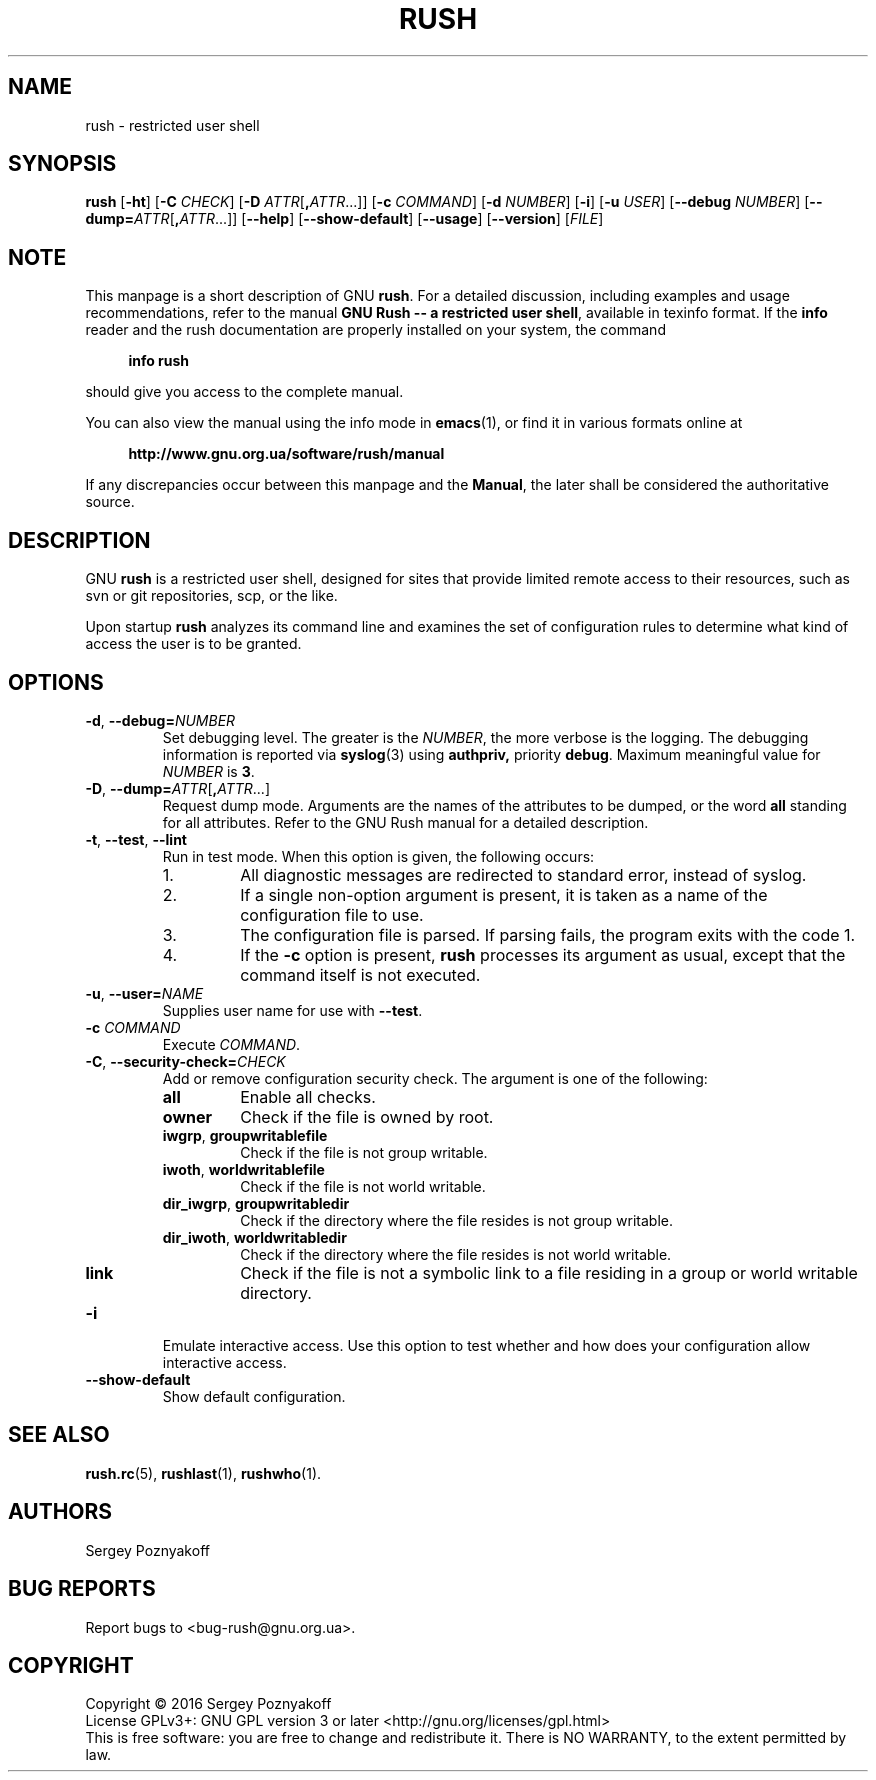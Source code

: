 .\" This file is part of GNU Rush.
.\" Copyright (C) 2016-2019 Sergey Poznyakoff
.\"
.\" GNU Rush is free software; you can redistribute it and/or modify
.\" it under the terms of the GNU General Public License as published by
.\" the Free Software Foundation; either version 3, or (at your option)
.\" any later version.
.\"
.\" GNU Rush is distributed in the hope that it will be useful,
.\" but WITHOUT ANY WARRANTY; without even the implied warranty of
.\" MERCHANTABILITY or FITNESS FOR A PARTICULAR PURPOSE.  See the
.\" GNU General Public License for more details.
.\"
.\" You should have received a copy of the GNU General Public License
.\" along with GNU Rush.  If not, see <http://www.gnu.org/licenses/>.
.TH RUSH 8 "April 19, 2019" "RUSH" "Rush User Reference"
.SH NAME
rush \- restricted user shell
.SH SYNOPSIS
\fBrush\fR\
 [\fB\-ht\fR]\
 [\fB\-C\fR \fICHECK\fR]\
 [\fB\-D\fR \fIATTR\fR[\fB,\fIATTR\fR...]]\
 [\fB\-c\fR \fICOMMAND\fR]\
 [\fB\-d\fR \fINUMBER\fR]\
 [\fB\-i\fR]\
 [\fB\-u\fR \fIUSER\fR]\
 [\fB\-\-debug\fR \fINUMBER\fR]\
 [\fB\-\-dump=\fIATTR\fR[\fB,\fIATTR\fR...]]\
 [\fB\-\-help\fR]\
 [\fB\-\-show\-default\fR]\
 [\fB\-\-usage\fR]\
 [\fB\-\-version\fR]\
 [\fIFILE\fR] 
.SH NOTE
This manpage is a short description of GNU \fBrush\fR.  For a detailed
discussion, including examples and usage recommendations, refer to the
manual \fBGNU Rush -- a restricted user shell\fR, available in texinfo
format.  If the \fBinfo\fR reader and the rush documentation are
properly installed on your system, the command
.PP
.RS +4
.B info rush
.RE
.PP
should give you access to the complete manual.
.PP
You can also view the manual using the info mode in
.BR emacs (1),
or find it in various formats online at
.PP
.RS +4
.B http://www.gnu.org.ua/software/rush/manual
.RE
.PP
If any discrepancies occur between this manpage and the
\fBManual\fR, the later shall be considered the authoritative
source.
.SH DESCRIPTION
GNU \fBrush\fR is a restricted user shell, designed for sites that provide
limited remote access to their resources, such as svn or git
repositories, scp, or the like.
.PP
Upon startup \fBrush\fR analyzes its command line and examines the set
of configuration rules to determine what kind of access the user is to
be granted.
.SH OPTIONS
.TP
\fB\-d\fR, \fB\-\-debug=\fINUMBER\fR
Set debugging level.  The greater is the \fINUMBER\fR, the more
verbose is the logging.  The debugging information is reported via
.BR syslog (3)
using
.BR authpriv,
priority
.BR debug .
Maximum meaningful value for \fINUMBER\fR is \fB3\fR.
.TP
\fB\-D\fR, \fB\-\-dump=\fIATTR\fR[\fB,\fIATTR\fR...]
Request dump mode.  Arguments are the names of the attributes to be
dumped, or the word
.B all
standing for all attributes.  Refer to the GNU Rush manual for a
detailed description.
.TP
\fB\-t\fR, \fB\-\-test\fR, \fB\-\-lint
Run in test mode.  When this option is given, the following occurs:
.RS
.nr step 1 1
.IP \n[step].
All diagnostic messages are redirected to standard error, instead of
syslog.
.IP \n+[step].
If a single non-option argument is present, it is taken as a
name of the configuration file to use.
.IP \n+[step].
The configuration file is parsed.  If parsing fails, the program
exits with the code 1.
.IP \n+[step].
If the \fB\-c\fR option is present, \fBrush\fR processes
its argument as usual, except that the command itself is not executed.
.RE
.TP
\fB\-u\fR, \fB\-\-user=\fINAME\fR
Supplies user name for use with \fB\-\-test\fR.
.TP
\fB\-c\fR \fICOMMAND\fR
Execute \fICOMMAND\fR.
.TP
\fB\-C\fR, \fB\-\-security\-check=\fICHECK\fR
Add or remove configuration security check.  The argument is one of
the following:
.RS
.TP
.B all
Enable all checks.
.TP
.B owner
Check if the file is owned by root.
.TP
.BR iwgrp ", " groupwritablefile
Check if the file is not group writable.
.TP
.BR iwoth ", " worldwritablefile
Check if the file is not world writable.
.TP
.BR dir_iwgrp ", " groupwritabledir
Check if the directory where the file resides is not group writable.
.TP
.BR dir_iwoth ", " worldwritabledir
Check if the directory where the file resides is not world writable.
.TP
.BR link
Check if the file is not a symbolic link to a file residing in a group
or world writable directory.
.RE
.TP
.B \-i
Emulate interactive access.  Use this option to test whether and how
does your configuration allow interactive access.
.TP
.B \-\-show\-default
Show default configuration.      
.SH SEE ALSO
.BR rush.rc (5),
.BR rushlast (1),
.BR rushwho (1).
.SH AUTHORS
Sergey Poznyakoff
.SH "BUG REPORTS"
Report bugs to <bug-rush@gnu.org.ua>.
.SH COPYRIGHT
Copyright \(co 2016 Sergey Poznyakoff
.br
.na
License GPLv3+: GNU GPL version 3 or later <http://gnu.org/licenses/gpl.html>
.br
.ad
This is free software: you are free to change and redistribute it.
There is NO WARRANTY, to the extent permitted by law.
.\" Local variables:
.\" eval: (add-hook 'write-file-hooks 'time-stamp)
.\" time-stamp-start: ".TH [A-Z_][A-Z0-9_.\\-]* [0-9] \""
.\" time-stamp-format: "%:B %:d, %:y"
.\" time-stamp-end: "\""
.\" time-stamp-line-limit: 20
.\" end:
